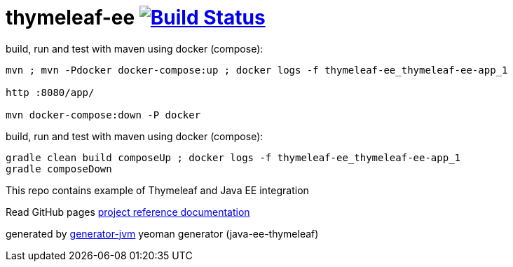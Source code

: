= thymeleaf-ee image:https://travis-ci.org/daggerok/thymeleaf-ee.svg?branch=master["Build Status", link="https://travis-ci.org/daggerok/thymeleaf-ee"]

////
image:https://gitlab.com/daggerok/thymeleaf-ee/badges/master/build.svg["Build Status", link="https://gitlab.com/daggerok/thymeleaf-ee/-/jobs"]
image:https://img.shields.io/bitbucket/pipelines/daggerok/thymeleaf-ee.svg["Build Status", link="https://bitbucket.com/daggerok/thymeleaf-ee"]
////

.build, run and test with maven using docker (compose):
[source, bash]
----
mvn ; mvn -Pdocker docker-compose:up ; docker logs -f thymeleaf-ee_thymeleaf-ee-app_1

http :8080/app/

mvn docker-compose:down -P docker
----

.build, run and test with maven using docker (compose):
[source,bash]
----
gradle clean build composeUp ; docker logs -f thymeleaf-ee_thymeleaf-ee-app_1
gradle composeDown
----

//tag::content[]

This repo contains example of Thymeleaf and  Java EE integration

Read GitHub pages link:https://daggerok.github.io/thymeleaf-ee[project reference documentation]

generated by link:https://github.com/daggerok/generator-jvm/[generator-jvm] yeoman generator (java-ee-thymeleaf)

//end::content[]
